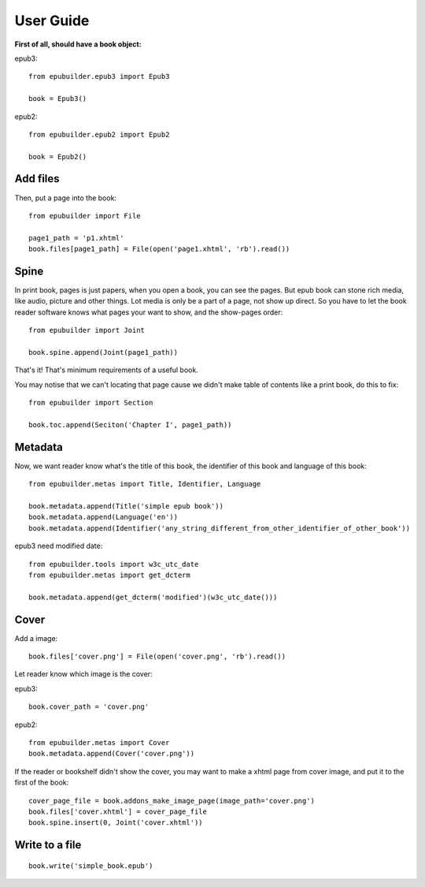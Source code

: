 User Guide
==========

**First of all, should have a book object:**

epub3:
::

    from epubuilder.epub3 import Epub3

    book = Epub3()


epub2:
::

    from epubuilder.epub2 import Epub2

    book = Epub2()


Add files
---------
Then, put a page into the book:

::

    from epubuilder import File

    page1_path = 'p1.xhtml'
    book.files[page1_path] = File(open('page1.xhtml', 'rb').read())


Spine
-----
In print book, pages is just papers, when you open a book, you can see the pages.
But epub book can stone rich media, like audio, picture and other things.
Lot media is only be a part of a page, not show up direct.
So you have to let the book reader software knows what pages your want to show, and the show-pages order:
::

    from epubuilder import Joint

    book.spine.append(Joint(page1_path))


That's it! That's minimum requirements of a useful book.



You may notise that we can't locating that page cause we didn't make table of contents like a print book, do this to fix:
::

    from epubuilder import Section

    book.toc.append(Seciton('Chapter I', page1_path))


Metadata
--------

Now, we want reader know what's the title of this book, the identifier of this book
and language of this book:
::

    from epubuilder.metas import Title, Identifier, Language

    book.metadata.append(Title('simple epub book'))
    book.metadata.append(Language('en'))
    book.metadata.append(Identifier('any_string_different_from_other_identifier_of_other_book'))

epub3 need modified date:
::

    from epubuilder.tools import w3c_utc_date
    from epubuilder.metas import get_dcterm

    book.metadata.append(get_dcterm('modified')(w3c_utc_date()))

Cover
-----
Add a image:
::

    book.files['cover.png'] = File(open('cover.png', 'rb').read())


Let reader know which image is the cover:

epub3:
::

    book.cover_path = 'cover.png'


epub2:
::

    from epubuilder.metas import Cover
    book.metadata.append(Cover('cover.png'))


If the reader or bookshelf didn't show the cover,
you may want to make a xhtml page from cover image, and put it to the first of the book:
::

    cover_page_file = book.addons_make_image_page(image_path='cover.png')
    book.files['cover.xhtml'] = cover_page_file
    book.spine.insert(0, Joint('cover.xhtml'))


Write to a file
---------------
::

    book.write('simple_book.epub')


